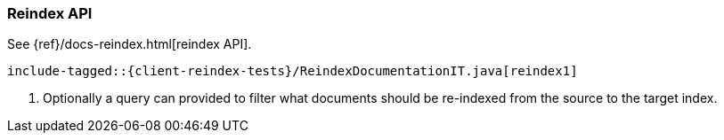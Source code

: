 [[java-docs-reindex]]
=== Reindex API

See {ref}/docs-reindex.html[reindex API].

["source","java",subs="attributes,callouts,macros"]
--------------------------------------------------
include-tagged::{client-reindex-tests}/ReindexDocumentationIT.java[reindex1]
--------------------------------------------------
<1> Optionally a query can provided to filter what documents should be
    re-indexed from the source to the target index.
